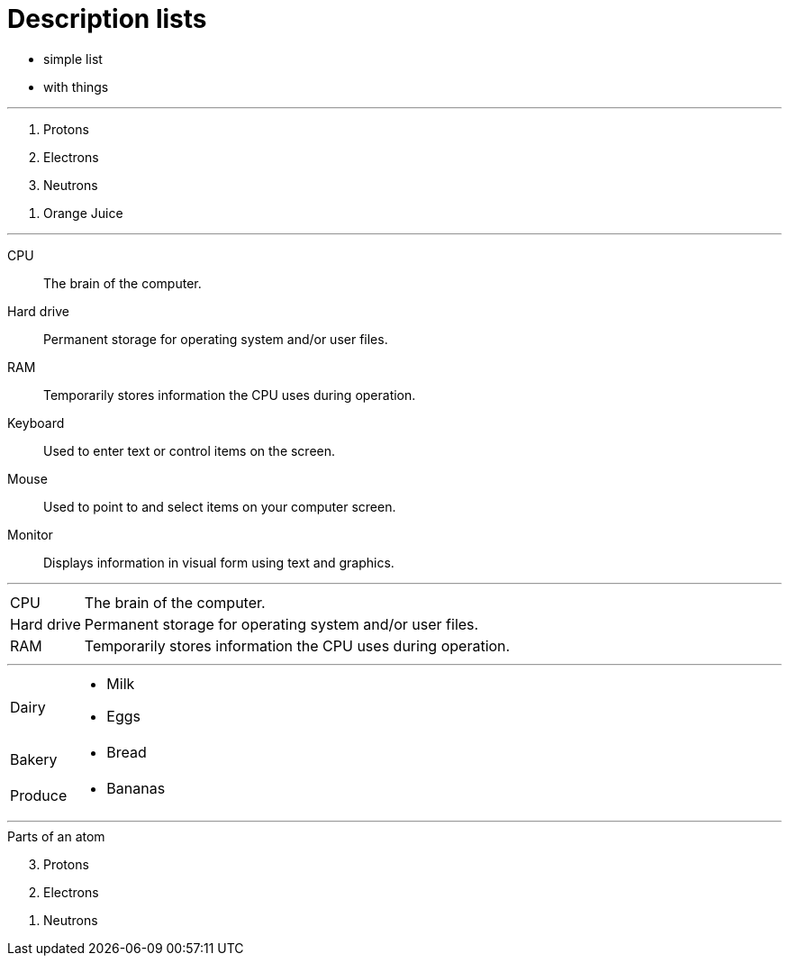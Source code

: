 = Description lists

[.good-list]
* simple list
* with things

'''

[.broken-list]
. Protons
. Electrons
. Neutrons

//-

. Orange Juice

'''

CPU:: The brain of the computer.
Hard drive::
Permanent storage for operating system and/or user files.
RAM:: Temporarily stores information the CPU uses during operation.
Keyboard::
Used to enter text or control items on the screen.
Mouse:: Used to point to and select items on your computer screen.
Monitor:: Displays information in visual form using text and graphics.

'''

[horizontal]
CPU:: The brain of the computer.
Hard drive:: Permanent storage for operating system and/or user files.
RAM:: Temporarily stores information the CPU uses during operation.

'''

[horizontal]
Dairy::
* Milk
* Eggs
Bakery::
* Bread
Produce::
* Bananas

'''

[%reversed]
.Parts of an atom
. Protons
. Electrons
. Neutrons
